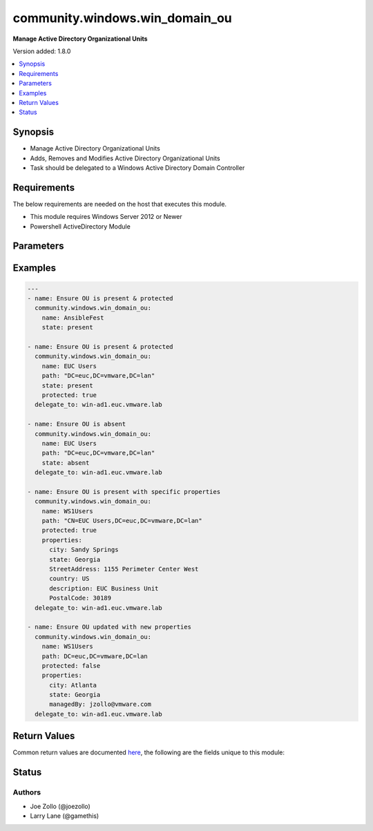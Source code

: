 .. _community.windows.win_domain_ou_module:


*******************************
community.windows.win_domain_ou
*******************************

**Manage Active Directory Organizational Units**


Version added: 1.8.0

.. contents::
   :local:
   :depth: 1


Synopsis
--------
- Manage Active Directory Organizational Units
- Adds, Removes and Modifies Active Directory Organizational Units
- Task should be delegated to a Windows Active Directory Domain Controller



Requirements
------------
The below requirements are needed on the host that executes this module.

- This module requires Windows Server 2012 or Newer
- Powershell ActiveDirectory Module


Parameters
----------

.. raw:: html

    <table  border=0 cellpadding=0 class="documentation-table">
        <tr>
            <th colspan="1">Parameter</th>
            <th>Choices/<font color="blue">Defaults</font></th>
            <th width="100%">Comments</th>
        </tr>
            <tr>
                <td colspan="1">
                    <div class="ansibleOptionAnchor" id="parameter-"></div>
                    <b>domain_password</b>
                    <a class="ansibleOptionLink" href="#parameter-" title="Permalink to this option"></a>
                    <div style="font-size: small">
                        <span style="color: purple">string</span>
                    </div>
                </td>
                <td>
                </td>
                <td>
                        <div>The password for the domain you are accessing</div>
                </td>
            </tr>
            <tr>
                <td colspan="1">
                    <div class="ansibleOptionAnchor" id="parameter-"></div>
                    <b>domain_server</b>
                    <a class="ansibleOptionLink" href="#parameter-" title="Permalink to this option"></a>
                    <div style="font-size: small">
                        <span style="color: purple">string</span>
                    </div>
                </td>
                <td>
                </td>
                <td>
                        <div>Specifies the Active Directory Domain Services instance to connect to.</div>
                        <div>Can be in the form of an FQDN or NetBIOS name.</div>
                        <div>If not specified then the value is based on the domain of the computer running PowerShell.</div>
                </td>
            </tr>
            <tr>
                <td colspan="1">
                    <div class="ansibleOptionAnchor" id="parameter-"></div>
                    <b>domain_username</b>
                    <a class="ansibleOptionLink" href="#parameter-" title="Permalink to this option"></a>
                    <div style="font-size: small">
                        <span style="color: purple">string</span>
                    </div>
                </td>
                <td>
                </td>
                <td>
                        <div>The username to use when interacting with AD.</div>
                        <div>If this is not set then the user Ansible used to log in with will be used instead when using CredSSP or Kerberos with credential delegation.</div>
                </td>
            </tr>
            <tr>
                <td colspan="1">
                    <div class="ansibleOptionAnchor" id="parameter-"></div>
                    <b>filter</b>
                    <a class="ansibleOptionLink" href="#parameter-" title="Permalink to this option"></a>
                    <div style="font-size: small">
                        <span style="color: purple">string</span>
                    </div>
                </td>
                <td>
                        <b>Default:</b><br/><div style="color: blue">"*"</div>
                </td>
                <td>
                        <div>filter for lookup of ou.</div>
                </td>
            </tr>
            <tr>
                <td colspan="1">
                    <div class="ansibleOptionAnchor" id="parameter-"></div>
                    <b>name</b>
                    <a class="ansibleOptionLink" href="#parameter-" title="Permalink to this option"></a>
                    <div style="font-size: small">
                        <span style="color: purple">string</span>
                         / <span style="color: red">required</span>
                    </div>
                </td>
                <td>
                </td>
                <td>
                        <div>The name of the Organizational Unit</div>
                </td>
            </tr>
            <tr>
                <td colspan="1">
                    <div class="ansibleOptionAnchor" id="parameter-"></div>
                    <b>path</b>
                    <a class="ansibleOptionLink" href="#parameter-" title="Permalink to this option"></a>
                    <div style="font-size: small">
                        <span style="color: purple">string</span>
                    </div>
                </td>
                <td>
                </td>
                <td>
                        <div>Specifies the X.500 path of the OU or container where the new object is created.</div>
                        <div>defaults to adding ou at base of domain connected to.</div>
                </td>
            </tr>
            <tr>
                <td colspan="1">
                    <div class="ansibleOptionAnchor" id="parameter-"></div>
                    <b>properties</b>
                    <a class="ansibleOptionLink" href="#parameter-" title="Permalink to this option"></a>
                    <div style="font-size: small">
                        <span style="color: purple">dictionary</span>
                    </div>
                </td>
                <td>
                </td>
                <td>
                        <div>Free form dict of properties for the organizational unit. Follows LDAP property names, like <code>StreetAddress</code> or <code>PostalCode</code>.</div>
                </td>
            </tr>
            <tr>
                <td colspan="1">
                    <div class="ansibleOptionAnchor" id="parameter-"></div>
                    <b>protected</b>
                    <a class="ansibleOptionLink" href="#parameter-" title="Permalink to this option"></a>
                    <div style="font-size: small">
                        <span style="color: purple">boolean</span>
                    </div>
                </td>
                <td>
                        <ul style="margin: 0; padding: 0"><b>Choices:</b>
                                    <li><div style="color: blue"><b>no</b>&nbsp;&larr;</div></li>
                                    <li>yes</li>
                        </ul>
                </td>
                <td>
                        <div>Indicates whether to prevent the object from being deleted. When this <em>protected=true</em>, you cannot delete the corresponding object without changing the value of the property.</div>
                </td>
            </tr>
            <tr>
                <td colspan="1">
                    <div class="ansibleOptionAnchor" id="parameter-"></div>
                    <b>recursive</b>
                    <a class="ansibleOptionLink" href="#parameter-" title="Permalink to this option"></a>
                    <div style="font-size: small">
                        <span style="color: purple">boolean</span>
                    </div>
                </td>
                <td>
                        <ul style="margin: 0; padding: 0"><b>Choices:</b>
                                    <li><div style="color: blue"><b>no</b>&nbsp;&larr;</div></li>
                                    <li>yes</li>
                        </ul>
                </td>
                <td>
                        <div>Removes the OU and any child items it contains.</div>
                        <div>You must specify this parameter to remove an OU that is not empty.</div>
                </td>
            </tr>
            <tr>
                <td colspan="1">
                    <div class="ansibleOptionAnchor" id="parameter-"></div>
                    <b>state</b>
                    <a class="ansibleOptionLink" href="#parameter-" title="Permalink to this option"></a>
                    <div style="font-size: small">
                        <span style="color: purple">string</span>
                    </div>
                </td>
                <td>
                        <ul style="margin: 0; padding: 0"><b>Choices:</b>
                                    <li><div style="color: blue"><b>present</b>&nbsp;&larr;</div></li>
                                    <li>absent</li>
                        </ul>
                </td>
                <td>
                        <div>Specifies the desired state of the OU.</div>
                        <div>When <em>state=present</em> the module will attempt to create the specified OU if it does not already exist.</div>
                        <div>When <em>state=absent</em>, the module will remove the specified OU.</div>
                        <div>When <em>state=absent</em> and <em>recursive=true</em>, the module will remove all the OU and all child OU&#x27;s.</div>
                </td>
            </tr>
    </table>
    <br/>




Examples
--------

.. code-block:: yaml

    ---
    - name: Ensure OU is present & protected
      community.windows.win_domain_ou:
        name: AnsibleFest
        state: present

    - name: Ensure OU is present & protected
      community.windows.win_domain_ou:
        name: EUC Users
        path: "DC=euc,DC=vmware,DC=lan"
        state: present
        protected: true
      delegate_to: win-ad1.euc.vmware.lab

    - name: Ensure OU is absent
      community.windows.win_domain_ou:
        name: EUC Users
        path: "DC=euc,DC=vmware,DC=lan"
        state: absent
      delegate_to: win-ad1.euc.vmware.lab

    - name: Ensure OU is present with specific properties
      community.windows.win_domain_ou:
        name: WS1Users
        path: "CN=EUC Users,DC=euc,DC=vmware,DC=lan"
        protected: true
        properties:
          city: Sandy Springs
          state: Georgia
          StreetAddress: 1155 Perimeter Center West
          country: US
          description: EUC Business Unit
          PostalCode: 30189
      delegate_to: win-ad1.euc.vmware.lab

    - name: Ensure OU updated with new properties
      community.windows.win_domain_ou:
        name: WS1Users
        path: DC=euc,DC=vmware,DC=lan
        protected: false
        properties:
          city: Atlanta
          state: Georgia
          managedBy: jzollo@vmware.com
      delegate_to: win-ad1.euc.vmware.lab



Return Values
-------------
Common return values are documented `here <https://docs.ansible.com/ansible/latest/reference_appendices/common_return_values.html#common-return-values>`_, the following are the fields unique to this module:

.. raw:: html

    <table border=0 cellpadding=0 class="documentation-table">
        <tr>
            <th colspan="1">Key</th>
            <th>Returned</th>
            <th width="100%">Description</th>
        </tr>
            <tr>
                <td colspan="1">
                    <div class="ansibleOptionAnchor" id="return-"></div>
                    <b>ou</b>
                    <a class="ansibleOptionLink" href="#return-" title="Permalink to this return value"></a>
                    <div style="font-size: small">
                      <span style="color: purple">dictionary</span>
                    </div>
                </td>
                <td>When <em>state=present</em></td>
                <td>
                            <div>New/Updated organizational unit parameters</div>
                    <br/>
                        <div style="font-size: smaller"><b>Sample:</b></div>
                        <div style="font-size: smaller; color: blue; word-wrap: break-word; word-break: break-all;">{&#x27;AddedProperties&#x27;: [], &#x27;City&#x27;: &#x27;Sandy Springs&#x27;, &#x27;Country&#x27;: None, &#x27;DistinguishedName&#x27;: &#x27;OU=VMW Atlanta,DC=ansible,DC=test&#x27;, &#x27;LinkedGroupPolicyObjects&#x27;: [], &#x27;ManagedBy&#x27;: None, &#x27;ModifiedProperties&#x27;: [], &#x27;Name&#x27;: &#x27;VMW Atlanta&#x27;, &#x27;ObjectClass&#x27;: &#x27;organizationalUnit&#x27;, &#x27;ObjectGUID&#x27;: &#x27;3e987e30-93ad-4229-8cd0-cff6a91275e4&#x27;, &#x27;PostalCode&#x27;: None, &#x27;PropertyCount&#x27;: 11, &#x27;PropertyNames&#x27;: &#x27;City Country DistinguishedName LinkedGroupPolicyObjects ManagedBy Name ObjectClass ObjectGUID PostalCode State StreetAddress&#x27;, &#x27;RemovedProperties&#x27;: [], &#x27;State&#x27;: &#x27;Georgia&#x27;, &#x27;StreetAddress&#x27;: &#x27;1155 Perimeter Center West&#x27;}</div>
                </td>
            </tr>
            <tr>
                <td colspan="1">
                    <div class="ansibleOptionAnchor" id="return-"></div>
                    <b>path</b>
                    <a class="ansibleOptionLink" href="#return-" title="Permalink to this return value"></a>
                    <div style="font-size: small">
                      <span style="color: purple">string</span>
                    </div>
                </td>
                <td>always</td>
                <td>
                            <div>Base ou path used by module either when provided <em>path=DC=Ansible,DC=Test</em> or derived by module.</div>
                    <br/>
                        <div style="font-size: smaller"><b>Sample:</b></div>
                        <div style="font-size: smaller; color: blue; word-wrap: break-word; word-break: break-all;">{&#x27;path&#x27;: &#x27;DC=ansible,DC=test&#x27;}</div>
                </td>
            </tr>
    </table>
    <br/><br/>


Status
------


Authors
~~~~~~~

- Joe Zollo (@joezollo)
- Larry Lane (@gamethis)
